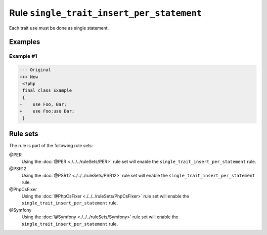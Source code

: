 ==========================================
Rule ``single_trait_insert_per_statement``
==========================================

Each trait ``use`` must be done as single statement.

Examples
--------

Example #1
~~~~~~~~~~

.. code-block:: diff

   --- Original
   +++ New
    <?php
    final class Example
    {
   -    use Foo, Bar;
   +    use Foo;use Bar;
    }

Rule sets
---------

The rule is part of the following rule sets:

@PER
  Using the :doc:`@PER <./../../ruleSets/PER>` rule set will enable the ``single_trait_insert_per_statement`` rule.

@PSR12
  Using the :doc:`@PSR12 <./../../ruleSets/PSR12>` rule set will enable the ``single_trait_insert_per_statement`` rule.

@PhpCsFixer
  Using the :doc:`@PhpCsFixer <./../../ruleSets/PhpCsFixer>` rule set will enable the ``single_trait_insert_per_statement`` rule.

@Symfony
  Using the :doc:`@Symfony <./../../ruleSets/Symfony>` rule set will enable the ``single_trait_insert_per_statement`` rule.
